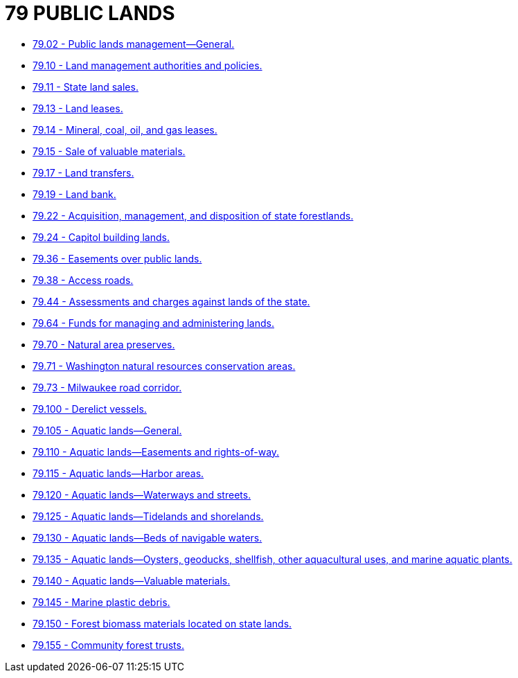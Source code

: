 = 79 PUBLIC LANDS

* link:79.002_public_lands_management—general.adoc[79.02 - Public lands management—General.]
* link:79.010_land_management_authorities_and_policies.adoc[79.10 - Land management authorities and policies.]
* link:79.011_state_land_sales.adoc[79.11 - State land sales.]
* link:79.013_land_leases.adoc[79.13 - Land leases.]
* link:79.014_mineral_coal_oil_and_gas_leases.adoc[79.14 - Mineral, coal, oil, and gas leases.]
* link:79.015_sale_of_valuable_materials.adoc[79.15 - Sale of valuable materials.]
* link:79.017_land_transfers.adoc[79.17 - Land transfers.]
* link:79.019_land_bank.adoc[79.19 - Land bank.]
* link:79.022_acquisition_management_and_disposition_of_state_forestlands.adoc[79.22 - Acquisition, management, and disposition of state forestlands.]
* link:79.024_capitol_building_lands.adoc[79.24 - Capitol building lands.]
* link:79.036_easements_over_public_lands.adoc[79.36 - Easements over public lands.]
* link:79.038_access_roads.adoc[79.38 - Access roads.]
* link:79.044_assessments_and_charges_against_lands_of_the_state.adoc[79.44 - Assessments and charges against lands of the state.]
* link:79.064_funds_for_managing_and_administering_lands.adoc[79.64 - Funds for managing and administering lands.]
* link:79.070_natural_area_preserves.adoc[79.70 - Natural area preserves.]
* link:79.071_washington_natural_resources_conservation_areas.adoc[79.71 - Washington natural resources conservation areas.]
* link:79.073_milwaukee_road_corridor.adoc[79.73 - Milwaukee road corridor.]
* link:79.100_derelict_vessels.adoc[79.100 - Derelict vessels.]
* link:79.105_aquatic_lands—general.adoc[79.105 - Aquatic lands—General.]
* link:79.110_aquatic_lands—easements_and_rights-of-way.adoc[79.110 - Aquatic lands—Easements and rights-of-way.]
* link:79.115_aquatic_lands—harbor_areas.adoc[79.115 - Aquatic lands—Harbor areas.]
* link:79.120_aquatic_lands—waterways_and_streets.adoc[79.120 - Aquatic lands—Waterways and streets.]
* link:79.125_aquatic_lands—tidelands_and_shorelands.adoc[79.125 - Aquatic lands—Tidelands and shorelands.]
* link:79.130_aquatic_lands—beds_of_navigable_waters.adoc[79.130 - Aquatic lands—Beds of navigable waters.]
* link:79.135_aquatic_lands—oysters_geoducks_shellfish_other_aquacultural_uses_and_marine_aquatic_plants.adoc[79.135 - Aquatic lands—Oysters, geoducks, shellfish, other aquacultural uses, and marine aquatic plants.]
* link:79.140_aquatic_lands—valuable_materials.adoc[79.140 - Aquatic lands—Valuable materials.]
* link:79.145_marine_plastic_debris.adoc[79.145 - Marine plastic debris.]
* link:79.150_forest_biomass_materials_located_on_state_lands.adoc[79.150 - Forest biomass materials located on state lands.]
* link:79.155_community_forest_trusts.adoc[79.155 - Community forest trusts.]
